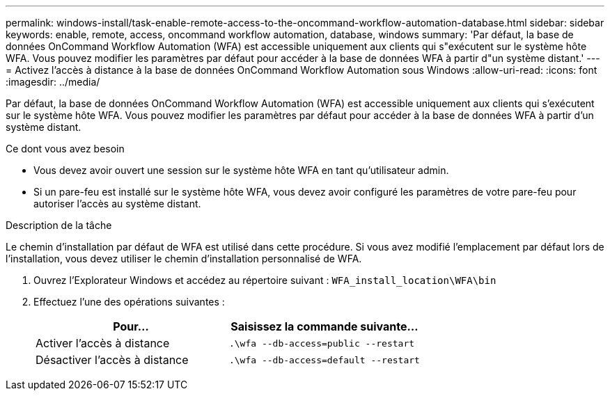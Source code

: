 ---
permalink: windows-install/task-enable-remote-access-to-the-oncommand-workflow-automation-database.html 
sidebar: sidebar 
keywords: enable, remote, access, oncommand workflow automation, database, windows 
summary: 'Par défaut, la base de données OnCommand Workflow Automation (WFA) est accessible uniquement aux clients qui s"exécutent sur le système hôte WFA. Vous pouvez modifier les paramètres par défaut pour accéder à la base de données WFA à partir d"un système distant.' 
---
= Activez l'accès à distance à la base de données OnCommand Workflow Automation sous Windows
:allow-uri-read: 
:icons: font
:imagesdir: ../media/


[role="lead"]
Par défaut, la base de données OnCommand Workflow Automation (WFA) est accessible uniquement aux clients qui s'exécutent sur le système hôte WFA. Vous pouvez modifier les paramètres par défaut pour accéder à la base de données WFA à partir d'un système distant.

.Ce dont vous avez besoin
* Vous devez avoir ouvert une session sur le système hôte WFA en tant qu'utilisateur admin.
* Si un pare-feu est installé sur le système hôte WFA, vous devez avoir configuré les paramètres de votre pare-feu pour autoriser l'accès au système distant.


.Description de la tâche
Le chemin d'installation par défaut de WFA est utilisé dans cette procédure. Si vous avez modifié l'emplacement par défaut lors de l'installation, vous devez utiliser le chemin d'installation personnalisé de WFA.

. Ouvrez l'Explorateur Windows et accédez au répertoire suivant : `WFA_install_location\WFA\bin`
. Effectuez l'une des opérations suivantes :
+
[cols="2*"]
|===
| Pour... | Saisissez la commande suivante... 


 a| 
Activer l'accès à distance
 a| 
`.\wfa --db-access=public --restart`



 a| 
Désactiver l'accès à distance
 a| 
`.\wfa --db-access=default --restart`

|===


